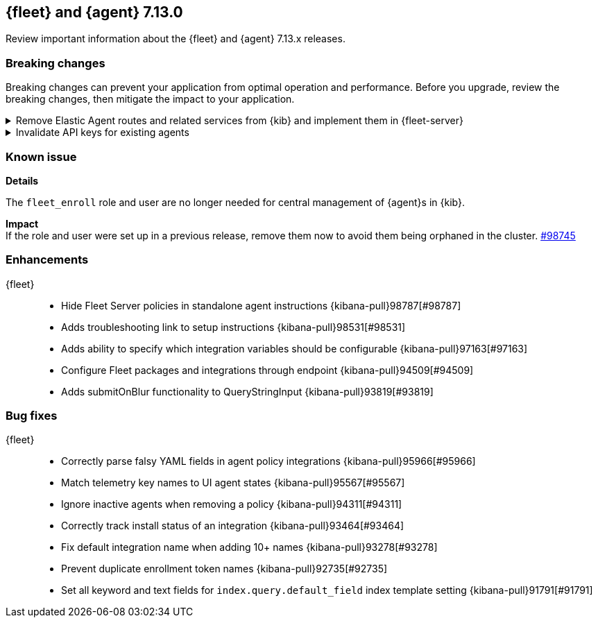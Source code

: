 // Use these for links to issue and pulls. 
:kib-issue: https://github.com/elastic/kibana/issues/
:kib-pull: https://github.com/elastic/kibana/pull/
:agent-issue: https://github.com/elastic/beats/issues/
:agent-pull: https://github.com/elastic/beats/pull/

//QUESTION: Any other repos that are needed here? ^^

[[release-notes-7.13.0]]
== {fleet} and {agent} 7.13.0

Review important information about the {fleet} and {agent} 7.13.x releases.

// Add link to changelogs for Beats/Agent and Kibana.

//[discrete]
//[[security-updates-7.13.0]]
//=== Security updates

//{fleet}::
//* add info

//{agent}::
//* add info

[discrete]
[[breaking-changes-7.13.0]]
=== Breaking changes

Breaking changes can prevent your application from optimal operation and
performance. Before you upgrade, review the breaking changes, then mitigate the
impact to your application.

[discrete]
[[breaking-97206]]
.Remove Elastic Agent routes and related services from {kib} and implement them in {fleet-server}
[%collapsible]
====
*Details* +
Elastic Agents now use the Fleet Server to enroll agents, get agent policies, collect status information, and more. For more information, refer to {kibana-pull}97206[#97206].

*Impact* +
To run and manage Elastic Agents, use the Fleet Server instead of {kib}. For more information, refer to {fleet-guide}/fleet-server.html[Fleet Server].
====
      
[discrete]
[[breaking-95789]]
.Invalidate API keys for existing agents
[%collapsible]
====
*Details* +
The existing agents in {kib} are not migrated as part of the migration to Fleet. For more information, refer to {kibana-pull}95789[#95789].

*Impact* +
The existing agent API keys are invalidated and display as `Inactive` on the *Agents* page.
====

[discrete]
[[known-issues-7.13.0]]
=== Known issue

*Details* 

The `fleet_enroll` role and user are no longer needed for central management
of {agent}s in {kib}.

*Impact* +
If the role and user were set up in a previous release, remove them now to avoid
them being orphaned in the cluster. {kib-pull}98745[#98745]

//[discrete]
//[[deprecations-7.13.0]]
//=== Deprecations

//The following functionality is deprecated in 7.13.0, and will be removed in
//8.0.0. Deprecated functionality does not have an immediate impact on your
//application, but we strongly recommend you make the necessary updates after you
//upgrade to 7.13.0.

//{fleet}::
//* add info

//{agent}::
//* add info

//[discrete]
//[[new-features-7.13.0]]
//=== New features

//The 7.13.0 release adds the following new and notable features.

//{fleet}::
//* add info

//{agent}::
//* add info

[discrete]
[[enhancements-7.13.0]]
=== Enhancements

{fleet}::
* Hide Fleet Server policies in standalone agent instructions {kibana-pull}98787[#98787]
* Adds troubleshooting link to setup instructions {kibana-pull}98531[#98531]
* Adds ability to specify which integration variables should be configurable {kibana-pull}97163[#97163]
* Configure Fleet packages and integrations through endpoint {kibana-pull}94509[#94509]
* Adds submitOnBlur functionality to QueryStringInput {kibana-pull}93819[#93819]

//{agent}::
//* add info

[discrete]
[[bug-fixes-7.13.0]]
=== Bug fixes

{fleet}::
* Correctly parse falsy YAML fields in agent policy integrations {kibana-pull}95966[#95966]
* Match telemetry key names to UI agent states {kibana-pull}95567[#95567]
* Ignore inactive agents when removing a policy {kibana-pull}94311[#94311]
* Correctly track install status of an integration {kibana-pull}93464[#93464]
* Fix default integration name when adding 10+ names {kibana-pull}93278[#93278]
* Prevent duplicate enrollment token names {kibana-pull}92735[#92735]
* Set all keyword and text fields for `index.query.default_field` index template setting {kibana-pull}91791[#91791]

//{agent}::
//* add info

